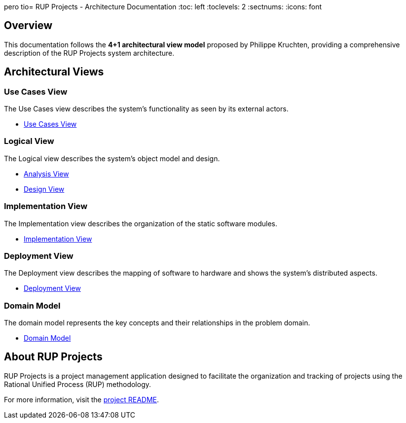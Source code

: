pero tio= RUP Projects - Architecture Documentation
:toc: left
:toclevels: 2
:sectnums:
:icons: font

== Overview

This documentation follows the **4+1 architectural view model** proposed by Philippe Kruchten, providing a comprehensive description of the RUP Projects system architecture.

== Architectural Views

=== Use Cases View

The Use Cases view describes the system's functionality as seen by its external actors.

* link:usecasesview/UsecasesView.html[Use Cases View]

=== Logical View

The Logical view describes the system's object model and design.

* link:logicalview/analysisview/AnalysisView.html[Analysis View]
* link:logicalview/designview/DesignView.html[Design View]

=== Implementation View

The Implementation view describes the organization of the static software modules.

* link:implementationview/ImplementationView.html[Implementation View]

=== Deployment View

The Deployment view describes the mapping of software to hardware and shows the system's distributed aspects.

* link:deployview/DeployView.html[Deployment View]

=== Domain Model

The domain model represents the key concepts and their relationships in the problem domain.

* link:domainModel/domainModel.html[Domain Model]

== About RUP Projects

RUP Projects is a project management application designed to facilitate the organization and tracking of projects using the Rational Unified Process (RUP) methodology.

For more information, visit the link:../README.html[project README].
